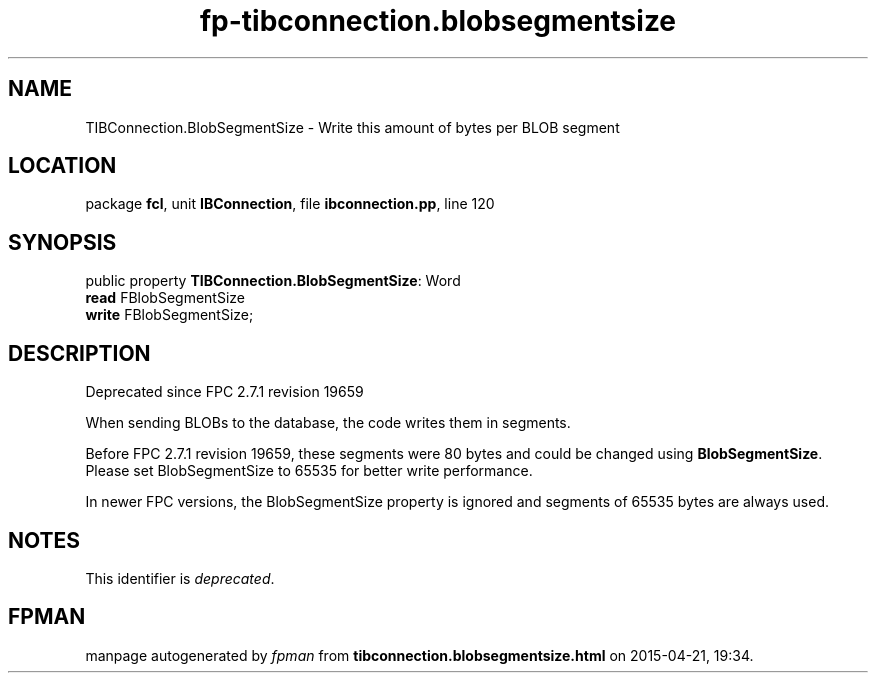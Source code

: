 .\" file autogenerated by fpman
.TH "fp-tibconnection.blobsegmentsize" 3 "2014-03-14" "fpman" "Free Pascal Programmer's Manual"
.SH NAME
TIBConnection.BlobSegmentSize - Write this amount of bytes per BLOB segment
.SH LOCATION
package \fBfcl\fR, unit \fBIBConnection\fR, file \fBibconnection.pp\fR, line 120
.SH SYNOPSIS
public property \fBTIBConnection.BlobSegmentSize\fR: Word
  \fBread\fR FBlobSegmentSize
  \fBwrite\fR FBlobSegmentSize;
.SH DESCRIPTION
Deprecated since FPC 2.7.1 revision 19659

When sending BLOBs to the database, the code writes them in segments.

Before FPC 2.7.1 revision 19659, these segments were 80 bytes and could be changed using \fBBlobSegmentSize\fR. Please set BlobSegmentSize to 65535 for better write performance.

In newer FPC versions, the BlobSegmentSize property is ignored and segments of 65535 bytes are always used.


.SH NOTES
This identifier is \fIdeprecated\fR.
.SH FPMAN
manpage autogenerated by \fIfpman\fR from \fBtibconnection.blobsegmentsize.html\fR on 2015-04-21, 19:34.

